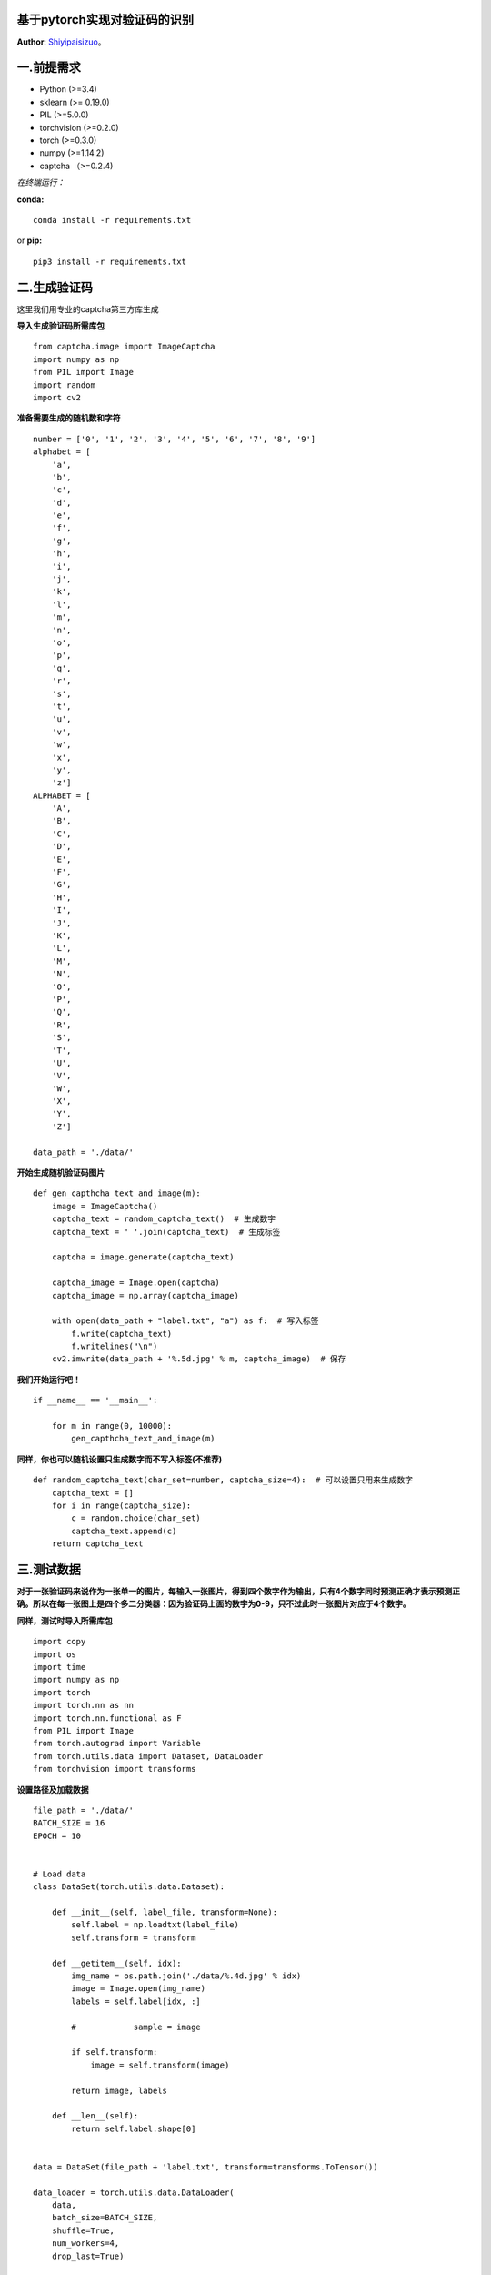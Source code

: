 基于pytorch实现对验证码的识别
==========================
**Author**: `Shiyipaisizuo <https://github.com/Shiyipaisizuo/pytorch_project>`_。

一.前提需求
==========


* Python (>=3.4)
* sklearn (>= 0.19.0)
* PIL (>=5.0.0)
* torchvision (>=0.2.0)
* torch (>=0.3.0)
* numpy (>=1.14.2)
* captcha （>=0.2.4)
*在终端运行：*

**conda:**
::

    conda install -r requirements.txt
or **pip:**
::

    pip3 install -r requirements.txt

二.生成验证码
==============

这里我们用专业的captcha第三方库生成

**导入生成验证码所需库包**

::

    from captcha.image import ImageCaptcha
    import numpy as np
    from PIL import Image
    import random
    import cv2

**准备需要生成的随机数和字符**

::


    number = ['0', '1', '2', '3', '4', '5', '6', '7', '8', '9']
    alphabet = [
        'a',
        'b',
        'c',
        'd',
        'e',
        'f',
        'g',
        'h',
        'i',
        'j',
        'k',
        'l',
        'm',
        'n',
        'o',
        'p',
        'q',
        'r',
        's',
        't',
        'u',
        'v',
        'w',
        'x',
        'y',
        'z']
    ALPHABET = [
        'A',
        'B',
        'C',
        'D',
        'E',
        'F',
        'G',
        'H',
        'I',
        'J',
        'K',
        'L',
        'M',
        'N',
        'O',
        'P',
        'Q',
        'R',
        'S',
        'T',
        'U',
        'V',
        'W',
        'X',
        'Y',
        'Z']

    data_path = './data/'

**开始生成随机验证码图片**

::

    def gen_capthcha_text_and_image(m):
        image = ImageCaptcha()
        captcha_text = random_captcha_text()  # 生成数字
        captcha_text = ' '.join(captcha_text)  # 生成标签

        captcha = image.generate(captcha_text)

        captcha_image = Image.open(captcha)
        captcha_image = np.array(captcha_image)

        with open(data_path + "label.txt", "a") as f:  # 写入标签
            f.write(captcha_text)
            f.writelines("\n")
        cv2.imwrite(data_path + '%.5d.jpg' % m, captcha_image)  # 保存


**我们开始运行吧！**

::

    if __name__ == '__main__':

        for m in range(0, 10000):
            gen_capthcha_text_and_image(m)

**同样，你也可以随机设置只生成数字而不写入标签(不推荐)**

::

    def random_captcha_text(char_set=number, captcha_size=4):  # 可以设置只用来生成数字
        captcha_text = []
        for i in range(captcha_size):
            c = random.choice(char_set)
            captcha_text.append(c)
        return captcha_text


三.测试数据
==============

**对于一张验证码来说作为一张单一的图片，每输入一张图片，得到四个数字作为输出，只有4个数字同时预测正确才表示预测正确。所以在每一张图上是四个多二分类器：因为验证码上面的数字为0-9，只不过此时一张图片对应于4个数字。**

**同样，测试时导入所需库包**

::

    import copy
    import os
    import time
    import numpy as np
    import torch
    import torch.nn as nn
    import torch.nn.functional as F
    from PIL import Image
    from torch.autograd import Variable
    from torch.utils.data import Dataset, DataLoader
    from torchvision import transforms

**设置路径及加载数据**

::

    file_path = './data/'
    BATCH_SIZE = 16
    EPOCH = 10

    
    # Load data
    class DataSet(torch.utils.data.Dataset):

        def __init__(self, label_file, transform=None):
            self.label = np.loadtxt(label_file)
            self.transform = transform

        def __getitem__(self, idx):
            img_name = os.path.join('./data/%.4d.jpg' % idx)
            image = Image.open(img_name)
            labels = self.label[idx, :]

            #            sample = image

            if self.transform:
                image = self.transform(image)

            return image, labels

        def __len__(self):
            return self.label.shape[0]


    data = DataSet(file_path + 'label.txt', transform=transforms.ToTensor())

    data_loader = torch.utils.data.DataLoader(
        data,
        batch_size=BATCH_SIZE,
        shuffle=True,
        num_workers=4,
        drop_last=True)

    dataset_size = len(data)

**定义CNN卷积神经网络**

::

    # Conv network
    class CNN(nn.Module):

        def __init__(self):
            super(CNN, self).__init__()
            self.conv1 = nn.Sequential(
                nn.Conv2d(
                    3,
                    32,
                    kernel_size=4,
                    stride=1,
                    padding=2),
                # in:(bs,3,60,160)
                nn.BatchNorm2d(32),
                nn.LeakyReLU(0.2, inplace=True),
                nn.MaxPool2d(kernel_size=2),  # out:(bs,32,30,80)

                nn.Conv2d(32, 64, kernel_size=4, stride=1, padding=2),
                nn.BatchNorm2d(64),
                nn.LeakyReLU(0.2, inplace=True),
                nn.MaxPool2d(kernel_size=2),  # out:(bs,64,15,40)

                nn.Conv2d(64, 64, kernel_size=3, stride=1, padding=1),
                nn.BatchNorm2d(64),
                nn.LeakyReLU(0.2, inplace=True),
                nn.MaxPool2d(kernel_size=2)  # out:(bs,64,7,20)
            )

            self.fc1 = nn.Linear(64 * 7 * 20, 500)
            self.fc2 = nn.Linear(500, 40)

        def forward(self, x):
            x = self.conv1(x)
            x = x.view(x.size(0), -1)  # reshape to (batch_size, 64 * 7 * 30)
            y = self.fc1(x)
            y = self.fc2(y)

            return y

**(可选)可以自定义损失函数**

::

    class nCrossEntropyLoss(nn.Module):

        def __init__(self, n=4):
            super(nCrossEntropyLoss, self).__init__()
            self.n = n
            self.total_loss = 0
            self.loss = nn.CrossEntropyLoss()

        def forward(self, ot, labels):
            output_t = ot[:, 0:10]
            labels = Variable(torch.LongTensor(labels.data.cpu().numpy()))
            label_t = labels[:, 0]

            for j in range(1, self.n):
                output_t = torch.cat((output_t, ot[:, 10 * j:10 * j + 10]),
                                     0)  # 损失的思路是将一张图平均剪切为4张小图即4个多分类，然后再用多分类交叉熵方损失
                label_t = torch.cat((label_t, labels[:, j]), 0)
                self.total_loss = self.loss(output_t, label_t)

            return self.total_loss

**开始测试吧。**

::

    def equal(np1, np2):
        n = 0
        for k in range(np1.shape[0]):
            if (np1[k, :] == np2[k, :]).all():
                n += 1

        return n


    net = CNN()
    optimizer = torch.optim.Adam(net.parameters(), lr=0.001)
    loss_func = nn.CrossEntropyLoss()

    best_model_wts = copy.deepcopy(net.state_dict())
    best_acc = 0.0

    since = time.time()
    for epoch in range(EPOCH):

        running_loss = 0.0
        running_corrects = 0

        for step, (inputs, label) in enumerate(data_loader):

            pred = torch.LongTensor(BATCH_SIZE, 1).zero_()
            inputs = Variable(inputs)  # (bs, 3, 60, 240)
            label = Variable(label)  # (bs, 4)

            optimizer.zero_grad()

            output = net(inputs)  # (bs, 40)
            loss = loss_func(output, label)

            for i in range(4):
                pre = F.log_softmax(
                    output[:, 10 * i:10 * i + 10], dim=1)  # (bs, 10)
                predection = torch.cat(
                    (predection, pre.data.max(
                        1, keepdim=True)[1].cpu()), dim=1)  #

            loss.backward()
            optimizer.step()

            running_loss += loss.data[0] * inputs.size()[0]
            running_corrects += equal(pred.numpy()
                                      [:, 1:], label.data.cpu().numpy().astype(int))

        epoch_loss = running_loss / dataset_size
        epoch_acc = running_corrects / dataset_size

        if epoch_acc > best_acc:
            best_acc = epoch_acc
            best_model_wts = copy.deepcopy(net.state_dict())

        if epoch == EPOCH - 1:
            torch.save(best_model_wts, file_path + '/model.pkl')

        time_elapsed = time.time() - since
        print('Training complete in {:.0f}m {:.0f}s'.format(
            time_elapsed // 60, time_elapsed % 60))
        print('Train Loss:{:.4f} Acc: {:.4f}'.format(epoch_loss, epoch_acc))

**随机生成的10000章图片中，正确率达到了98.5%，还算可以。如果能随机生成带英文的验证码就更好了。**